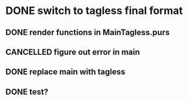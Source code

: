 * DONE switch to tagless final format
  CLOSED: [2022-04-26 Tue 16:26]
** DONE render functions in MainTagless.purs
   CLOSED: [2022-04-16 Sat 12:05]
** CANCELLED figure out error in main
   CLOSED: [2022-04-26 Tue 16:25]
   :LOGBOOK:
   - State "CANCELLED"  from "NEXT"       [2022-04-26 Tue 16:25]
   :END:
** DONE replace main with tagless
   CLOSED: [2022-04-26 Tue 16:25]
** DONE test?
   CLOSED: [2022-04-26 Tue 16:25]
